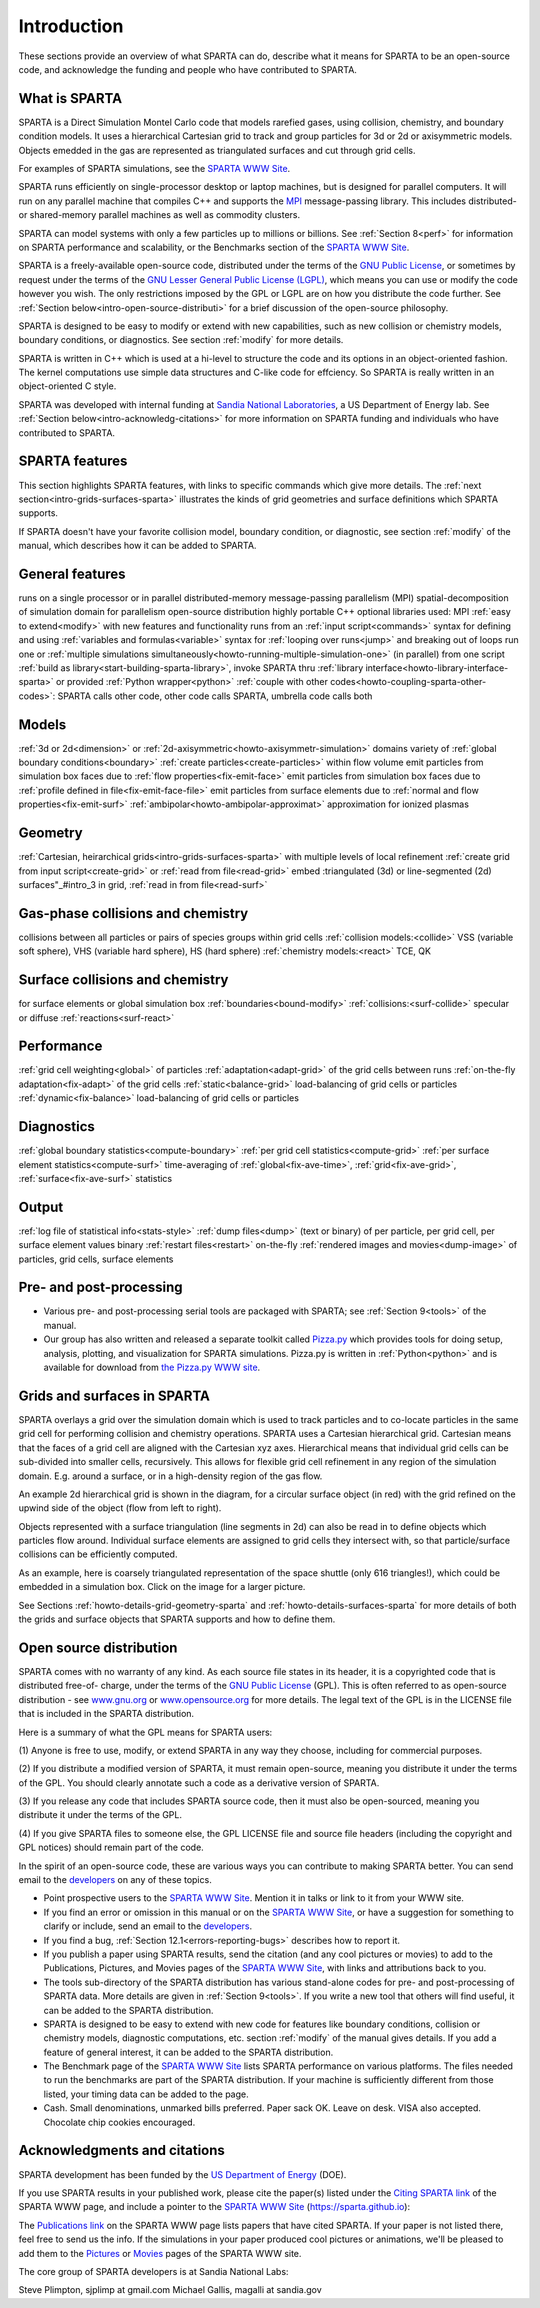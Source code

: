 
.. _intro:

.. _intro-introducti:

############
Introduction
############

These sections provide an overview of what SPARTA can do, describe
what it means for SPARTA to be an open-source code, and acknowledge
the funding and people who have contributed to SPARTA.

.. _intro-what-sparta:

**************
What is SPARTA
**************

SPARTA is a Direct Simulation Montel Carlo code that models rarefied
gases, using collision, chemistry, and boundary condition models.  It
uses a hierarchical Cartesian grid to track and group particles for 3d
or 2d or axisymmetric models.  Objects emedded in the gas are
represented as triangulated surfaces and cut through grid cells.

For examples of SPARTA simulations, see the `SPARTA WWW Site <http://sparta.sandia.gov>`__.

SPARTA runs efficiently on single-processor desktop or laptop
machines, but is designed for parallel computers.  It will run on any
parallel machine that compiles C++ and supports the `MPI <http://www-unix.mcs.anl.gov/mpi>`__
message-passing library.  This includes distributed- or shared-memory
parallel machines as well as commodity clusters.

SPARTA can model systems with only a few particles up to millions or
billions.  See :ref:`Section 8<perf>` for information on SPARTA
performance and scalability, or the Benchmarks section of the `SPARTA WWW Site <http://sparta.sandia.gov>`__.

SPARTA is a freely-available open-source code, distributed under the
terms of the `GNU Public License <http://www.gnu.org/copyleft/gpl.html>`__, or sometimes by request under
the terms of the `GNU Lesser General Public License (LGPL) <https://www.gnu.org/licenses/lgpl.html>`__,
which means you can use or modify the code however you wish.  The only
restrictions imposed by the GPL or LGPL are on how you distribute the
code further.  See :ref:`Section below<intro-open-source-distributi>` for a brief discussion
of the open-source philosophy.

SPARTA is designed to be easy to modify or extend with new
capabilities, such as new collision or chemistry models, boundary
conditions, or diagnostics.  See section :ref:`modify` for
more details.

SPARTA is written in C++ which is used at a hi-level to structure the
code and its options in an object-oriented fashion.  The kernel
computations use simple data structures and C-like code for effciency.
So SPARTA is really written in an object-oriented C style.

SPARTA was developed with internal funding at `Sandia National Laboratories <http://www.sandia.gov>`__, a US Department of Energy lab.  See :ref:`Section below<intro-acknowledg-citations>` for more information on SPARTA funding and
individuals who have contributed to SPARTA.

.. _intro-sparta-features:

***************
SPARTA features
***************

This section highlights SPARTA features, with links to specific
commands which give more details.  The :ref:`next section<intro-grids-surfaces-sparta>`
illustrates the kinds of grid geometries and surface definitions which
SPARTA supports.

If SPARTA doesn't have your favorite collision model, boundary
condition, or diagnostic, see section :ref:`modify` of the
manual, which describes how it can be added to SPARTA.

.. _intro-general-features:

****************
General features
****************

runs on a single processor or in parallel
distributed-memory message-passing parallelism (MPI)
spatial-decomposition of simulation domain for parallelism
open-source distribution
highly portable C++
optional libraries used: MPI
:ref:`easy to extend<modify>` with new features and functionality
runs from an :ref:`input script<commands>`
syntax for defining and using :ref:`variables and formulas<variable>`
syntax for :ref:`looping over runs<jump>` and breaking out of loops
run one or :ref:`multiple simulations simultaneously<howto-running-multiple-simulation-one>` (in parallel) from one script
:ref:`build as library<start-building-sparta-library>`, invoke SPARTA thru :ref:`library interface<howto-library-interface-sparta>` or provided :ref:`Python wrapper<python>`
:ref:`couple with other codes<howto-coupling-sparta-other-codes>`: SPARTA calls other code, other code calls SPARTA, umbrella code calls both

.. _intro-models:

******
Models
******

:ref:`3d or 2d<dimension>` or :ref:`2d-axisymmetric<howto-axisymmetr-simulation>` domains
variety of :ref:`global boundary conditions<boundary>`
:ref:`create particles<create-particles>` within flow volume
emit particles from simulation box faces due to :ref:`flow properties<fix-emit-face>`
emit particles from simulation box faces due to :ref:`profile defined in file<fix-emit-face-file>`
emit particles from surface elements due to :ref:`normal and flow properties<fix-emit-surf>`
:ref:`ambipolar<howto-ambipolar-approximat>` approximation for ionized plasmas

.. _intro-geometry:

********
Geometry
********

:ref:`Cartesian, heirarchical grids<intro-grids-surfaces-sparta>` with multiple levels of local refinement
:ref:`create grid from input script<create-grid>` or :ref:`read from file<read-grid>`
embed :triangulated (3d) or line-segmented (2d) surfaces"_#intro_3 in grid, :ref:`read in from file<read-surf>`

.. _intro-gasphase-collisions-chemistry:

**********************************
Gas-phase collisions and chemistry
**********************************

collisions between all particles or pairs of species groups within grid cells
:ref:`collision models:<collide>` VSS (variable soft sphere), VHS (variable hard sphere), HS (hard sphere)
:ref:`chemistry models:<react>` TCE, QK

.. _intro-surface-collisions-chemistry:

********************************
Surface collisions and chemistry
********************************

for surface elements or global simulation box :ref:`boundaries<bound-modify>`
:ref:`collisions:<surf-collide>` specular or diffuse
:ref:`reactions<surf-react>`

.. _intro-performanc:

***********
Performance
***********

:ref:`grid cell weighting<global>` of particles
:ref:`adaptation<adapt-grid>` of the grid cells between runs
:ref:`on-the-fly adaptation<fix-adapt>` of the grid cells
:ref:`static<balance-grid>` load-balancing of grid cells or particles
:ref:`dynamic<fix-balance>` load-balancing of grid cells or particles

.. _intro-diagnostic:

***********
Diagnostics
***********

:ref:`global boundary statistics<compute-boundary>`
:ref:`per grid cell statistics<compute-grid>`
:ref:`per surface element statistics<compute-surf>`
time-averaging of :ref:`global<fix-ave-time>`, :ref:`grid<fix-ave-grid>`, :ref:`surface<fix-ave-surf>` statistics

.. _intro-output:

******
Output
******

:ref:`log file of statistical info<stats-style>`
:ref:`dump files<dump>` (text or binary) of per particle, per grid cell, per surface element values
binary :ref:`restart files<restart>`
on-the-fly :ref:`rendered images and movies<dump-image>` of particles, grid cells, surface elements

.. _intro-pre-postproces:

************************
Pre- and post-processing
************************

- Various pre- and post-processing serial tools are packaged with SPARTA; see :ref:`Section 9<tools>` of the manual. 

- Our group has also written and released a separate toolkit called `Pizza.py <http://pizza.sandia.gov>`__ which provides tools for doing setup, analysis, plotting, and visualization for SPARTA simulations.  Pizza.py is written in :ref:`Python<python>` and is available for download from `the Pizza.py WWW site <http://pizza.sandia.gov>`__.

.. _intro-grids-surfaces-sparta:

****************************
Grids and surfaces in SPARTA
****************************

SPARTA overlays a grid over the simulation domain which is used to
track particles and to co-locate particles in the same grid cell for
performing collision and chemistry operations.  SPARTA uses a
Cartesian hierarchical grid.  Cartesian means that the faces of a grid
cell are aligned with the Cartesian xyz axes.  Hierarchical means that
individual grid cells can be sub-divided into smaller cells,
recursively.  This allows for flexible grid cell refinement in any
region of the simulation domain.  E.g. around a surface, or in a
high-density region of the gas flow.

An example 2d hierarchical grid is shown in the diagram, for a
circular surface object (in red) with the grid refined on the upwind
side of the object (flow from left to right).

.. image:: JPG/refine_grid.jpg

Objects represented with a surface triangulation (line segments in 2d)
can also be read in to define objects which particles flow around.
Individual surface elements are assigned to grid cells they intersect
with, so that particle/surface collisions can be efficiently computed.

As an example, here is coarsely triangulated representation of the
space shuttle (only 616 triangles!), which could be embedded in a
simulation box.  Click on the image for a larger picture.

.. image:: JPG/shuttle_small.jpg
           :target: JPG/shuttle.jpg

See Sections :ref:`howto-details-grid-geometry-sparta` and
:ref:`howto-details-surfaces-sparta` for more details of both the grids and
surface objects that SPARTA supports and how to define them.

.. _intro-open-source-distributi:

************************
Open source distribution
************************

SPARTA comes with no warranty of any kind.  As each source file states
in its header, it is a copyrighted code that is distributed free-of-
charge, under the terms of the `GNU Public License <http://www.gnu.org/copyleft/gpl.html>`__ (GPL).  This
is often referred to as open-source distribution - see
`www.gnu.org <http://www.gnu.org>`__ or `www.opensource.org <http://www.opensource.org>`__ for more
details.  The legal text of the GPL is in the LICENSE file that is
included in the SPARTA distribution.

Here is a summary of what the GPL means for SPARTA users:

(1) Anyone is free to use, modify, or extend SPARTA in any way they
choose, including for commercial purposes.

(2) If you distribute a modified version of SPARTA, it must remain
open-source, meaning you distribute it under the terms of the GPL.
You should clearly annotate such a code as a derivative version of
SPARTA.

(3) If you release any code that includes SPARTA source code, then it
must also be open-sourced, meaning you distribute it under the terms
of the GPL.

(4) If you give SPARTA files to someone else, the GPL LICENSE file and
source file headers (including the copyright and GPL notices) should
remain part of the code.

In the spirit of an open-source code, these are various ways you can
contribute to making SPARTA better.  You can send email to the
`developers <https://sparta.github.io/authors.html>`__ on any of these
topics.

- Point prospective users to the `SPARTA WWW Site <http://sparta.sandia.gov>`__.  Mention it in talks or link to it from your WWW site. 

- If you find an error or omission in this manual or on the `SPARTA WWW Site <http://sparta.sandia.gov>`__, or have a suggestion for something to clarify or include, send an email to the `developers <https://sparta.github.io/authors.html>`__.

- If you find a bug, :ref:`Section 12.1<errors-reporting-bugs>` describes how to report it.

- If you publish a paper using SPARTA results, send the citation (and any cool pictures or movies) to add to the Publications, Pictures, and Movies pages of the `SPARTA WWW Site <http://sparta.sandia.gov>`__, with links and attributions back to you.

- The tools sub-directory of the SPARTA distribution has various stand-alone codes for pre- and post-processing of SPARTA data.  More details are given in :ref:`Section 9<tools>`.  If you write a new tool that others will find useful, it can be added to the SPARTA distribution.

- SPARTA is designed to be easy to extend with new code for features like boundary conditions, collision or chemistry models, diagnostic computations, etc.  section :ref:`modify` of the manual gives details.  If you add a feature of general interest, it can be added to the SPARTA distribution.

- The Benchmark page of the `SPARTA WWW Site <http://sparta.sandia.gov>`__ lists SPARTA performance on various platforms.  The files needed to run the benchmarks are part of the SPARTA distribution.  If your machine is sufficiently different from those listed, your timing data can be added to the page.

- Cash.  Small denominations, unmarked bills preferred.  Paper sack OK. Leave on desk.  VISA also accepted.  Chocolate chip cookies encouraged.  

.. _intro-acknowledg-citations:

*****************************
Acknowledgments and citations
*****************************

SPARTA development has been funded by the `US Department of Energy <http://www.doe.gov>`__ (DOE).

If you use SPARTA results in your published work, please cite the
paper(s) listed under the `Citing SPARTA link <https://sparta.github.io/cite.html>`__ of the SPARTA WWW page, and
include a pointer to the `SPARTA WWW Site <http://sparta.sandia.gov>`__
(https://sparta.github.io):

The `Publications link <https://sparta.github.io/papers.html>`__ on the
SPARTA WWW page lists papers that have cited SPARTA.  If your paper is
not listed there, feel free to send us the info.  If the simulations
in your paper produced cool pictures or animations, we'll be pleased
to add them to the `Pictures <https://sparta.github.io/pictures.html>`__
or `Movies <https://sparta.github.io/movies.html>`__ pages of the SPARTA
WWW site.

The core group of SPARTA developers is at Sandia National Labs:

Steve Plimpton, sjplimp at gmail.com
Michael Gallis, magalli at sandia.gov

